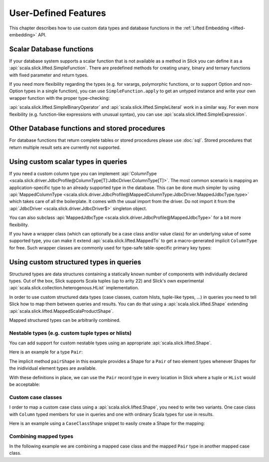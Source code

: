User-Defined Features
=====================

This chapter describes how to use custom data types and database functions
in the :ref:`Lifted Embedding <lifted-embedding>` API.

Scalar Database functions
--------------------------

If your database system supports a scalar function that is not available as
a method in Slick you can define it as a
:api:`scala.slick.lifted.SimpleFunction`. There are predefined methods for
creating unary, binary and ternary functions with fixed parameter and return
types.

.. includecode:: code/LiftedEmbedding.scala#simplefunction1

If you need more flexibility regarding the types (e.g. for varargs,
polymorphic functions, or to support Option and non-Option types in a single
function), you can use ``SimpleFunction.apply`` to get an untyped instance and
write your own wrapper function with the proper type-checking:

.. includecode:: code/LiftedEmbedding.scala#simplefunction2

:api:`scala.slick.lifted.SimpleBinaryOperator` and
:api:`scala.slick.lifted.SimpleLiteral` work in a similar way. For even more
flexibility (e.g. function-like expressions with unusual syntax), you can
use :api:`scala.slick.lifted.SimpleExpression`.

Other Database functions and stored procedures
----------------------------------------------

For database functions that return complete tables or stored procedures please use :doc:`sql`.
Stored procedures that return multiple result sets are currently not supported.

Using custom scalar types in queries
---------------------------------------

If you need a custom column type you can implement
:api:`ColumnType <scala.slick.driver.JdbcProfile@ColumnType[T]:JdbcDriver.ColumnType[T]>`. The most
common scenario is mapping an application-specific type to an already supported
type in the database. This can be done much simpler by using
:api:`MappedColumnType <scala.slick.driver.JdbcProfile@MappedColumnType:JdbcDriver.MappedJdbcType.type>` which
takes care of all the boilerplate. It comes with the usual import from the driver. Do not import it from the :api:`JdbcDriver <scala.slick.driver.JdbcDriver$>` singleton object.

.. includecode:: code/LiftedEmbedding.scala#mappedtype1

You can also subclass
:api:`MappedJdbcType <scala.slick.driver.JdbcProfile@MappedJdbcType>`
for a bit more flexibility.

If you have a wrapper class (which can optionally be a case class and/or value
class) for an underlying value of some supported type, you can make it extend
:api:`scala.slick.lifted.MappedTo` to get a macro-generated implicit
``ColumnType`` for free. Such wrapper classes are commonly used for type-safe
table-specific primary key types:

.. includecode:: code/LiftedEmbedding.scala#mappedtype2

.. _record-types:

Using custom structured types in queries
----------------------------------------

Structured types are data structures containing a statically known
number of components with individually declared types.  Out of the box,
Slick supports Scala tuples (up to arity 22) and Slick's own
experimental :api:`scala.slick.collection.heterogenous.HList` implementation.

In order to use custom structured data types
(case classes, custom hlists, tuple-like types, ...)
in queries you need to tell Slick how to map them between queries
and results. You can do that using a :api:`scala.slick.lifted.Shape`
extending :api:`scala.slick.lifted.MappedScalaProductShape`.

Mapped structured types can be arbitrarily combined.

Nestable types (e.g. custom tuple types or hlists)
^^^^^^^^^^^^^^^^^^^^^^^^^^^^^^^^^^^^^^^^^^^^^^^^^^^^^^^^^^^^^^^^^^

You can add support for custom nestable types using an appropriate
:api:`scala.slick.lifted.Shape`.

Here is an example for a type ``Pair``:

.. includecode:: code/LiftedEmbedding.scala#recordtype1

The implicit method ``pairShape`` in this example provides a Shape for a
``Pair`` of two element types whenever Shapes for the inidividual element
types are available.

With these definitions in place, we can use the ``Pair`` record type in every
location in Slick where a tuple or ``HList`` would be acceptable:

.. includecode:: code/LiftedEmbedding.scala#recordtype2

Custom case classes
^^^^^^^^^^^^^^^^^^^^^^^^^^^^^^^^^^^^^^^^^^^^^^^^^^^^^^^^^^^^

I order to map a custom case class using a :api:`scala.slick.lifted.Shape`,
you need to write
two variants. One case class with ``Column``  typed members for use in
queries and one with ordinary Scala types for use in results.

Here is an example using a ``CaseClassShape`` snippet to easily create
a Shape for the mapping:

.. includecode:: code/LiftedEmbedding.scala#case-class-shape

Combining mapped types
^^^^^^^^^^^^^^^^^^^^^^^^^
In the following example we are combining a mapped case class and the mapped
``Pair`` type in another mapped case class.

.. includecode:: code/LiftedEmbedding.scala#combining-shapes
